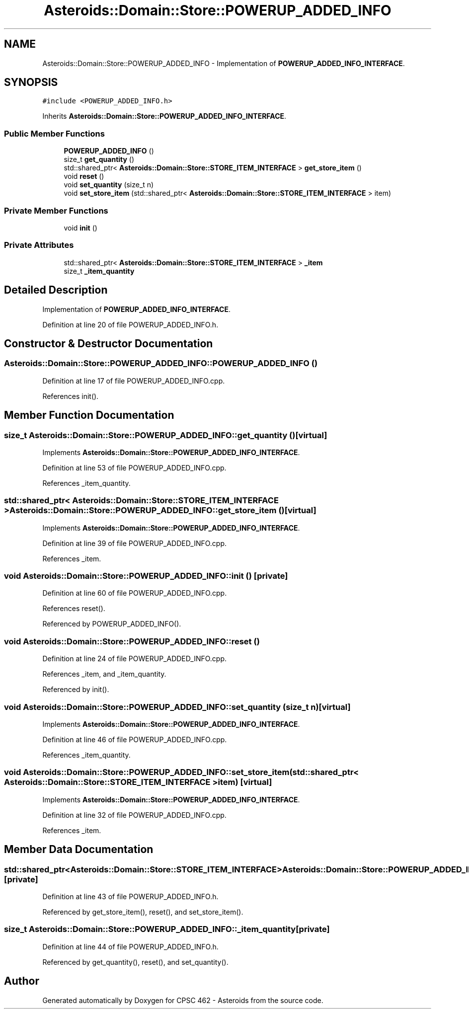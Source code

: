 .TH "Asteroids::Domain::Store::POWERUP_ADDED_INFO" 3 "Fri Dec 14 2018" "CPSC 462 - Asteroids" \" -*- nroff -*-
.ad l
.nh
.SH NAME
Asteroids::Domain::Store::POWERUP_ADDED_INFO \- Implementation of \fBPOWERUP_ADDED_INFO_INTERFACE\fP\&.  

.SH SYNOPSIS
.br
.PP
.PP
\fC#include <POWERUP_ADDED_INFO\&.h>\fP
.PP
Inherits \fBAsteroids::Domain::Store::POWERUP_ADDED_INFO_INTERFACE\fP\&.
.SS "Public Member Functions"

.in +1c
.ti -1c
.RI "\fBPOWERUP_ADDED_INFO\fP ()"
.br
.ti -1c
.RI "size_t \fBget_quantity\fP ()"
.br
.ti -1c
.RI "std::shared_ptr< \fBAsteroids::Domain::Store::STORE_ITEM_INTERFACE\fP > \fBget_store_item\fP ()"
.br
.ti -1c
.RI "void \fBreset\fP ()"
.br
.ti -1c
.RI "void \fBset_quantity\fP (size_t n)"
.br
.ti -1c
.RI "void \fBset_store_item\fP (std::shared_ptr< \fBAsteroids::Domain::Store::STORE_ITEM_INTERFACE\fP > item)"
.br
.in -1c
.SS "Private Member Functions"

.in +1c
.ti -1c
.RI "void \fBinit\fP ()"
.br
.in -1c
.SS "Private Attributes"

.in +1c
.ti -1c
.RI "std::shared_ptr< \fBAsteroids::Domain::Store::STORE_ITEM_INTERFACE\fP > \fB_item\fP"
.br
.ti -1c
.RI "size_t \fB_item_quantity\fP"
.br
.in -1c
.SH "Detailed Description"
.PP 
Implementation of \fBPOWERUP_ADDED_INFO_INTERFACE\fP\&. 
.PP
Definition at line 20 of file POWERUP_ADDED_INFO\&.h\&.
.SH "Constructor & Destructor Documentation"
.PP 
.SS "Asteroids::Domain::Store::POWERUP_ADDED_INFO::POWERUP_ADDED_INFO ()"

.PP
Definition at line 17 of file POWERUP_ADDED_INFO\&.cpp\&.
.PP
References init()\&.
.SH "Member Function Documentation"
.PP 
.SS "size_t Asteroids::Domain::Store::POWERUP_ADDED_INFO::get_quantity ()\fC [virtual]\fP"

.PP
Implements \fBAsteroids::Domain::Store::POWERUP_ADDED_INFO_INTERFACE\fP\&.
.PP
Definition at line 53 of file POWERUP_ADDED_INFO\&.cpp\&.
.PP
References _item_quantity\&.
.SS "std::shared_ptr< \fBAsteroids::Domain::Store::STORE_ITEM_INTERFACE\fP > Asteroids::Domain::Store::POWERUP_ADDED_INFO::get_store_item ()\fC [virtual]\fP"

.PP
Implements \fBAsteroids::Domain::Store::POWERUP_ADDED_INFO_INTERFACE\fP\&.
.PP
Definition at line 39 of file POWERUP_ADDED_INFO\&.cpp\&.
.PP
References _item\&.
.SS "void Asteroids::Domain::Store::POWERUP_ADDED_INFO::init ()\fC [private]\fP"

.PP
Definition at line 60 of file POWERUP_ADDED_INFO\&.cpp\&.
.PP
References reset()\&.
.PP
Referenced by POWERUP_ADDED_INFO()\&.
.SS "void Asteroids::Domain::Store::POWERUP_ADDED_INFO::reset ()"

.PP
Definition at line 24 of file POWERUP_ADDED_INFO\&.cpp\&.
.PP
References _item, and _item_quantity\&.
.PP
Referenced by init()\&.
.SS "void Asteroids::Domain::Store::POWERUP_ADDED_INFO::set_quantity (size_t n)\fC [virtual]\fP"

.PP
Implements \fBAsteroids::Domain::Store::POWERUP_ADDED_INFO_INTERFACE\fP\&.
.PP
Definition at line 46 of file POWERUP_ADDED_INFO\&.cpp\&.
.PP
References _item_quantity\&.
.SS "void Asteroids::Domain::Store::POWERUP_ADDED_INFO::set_store_item (std::shared_ptr< \fBAsteroids::Domain::Store::STORE_ITEM_INTERFACE\fP > item)\fC [virtual]\fP"

.PP
Implements \fBAsteroids::Domain::Store::POWERUP_ADDED_INFO_INTERFACE\fP\&.
.PP
Definition at line 32 of file POWERUP_ADDED_INFO\&.cpp\&.
.PP
References _item\&.
.SH "Member Data Documentation"
.PP 
.SS "std::shared_ptr<\fBAsteroids::Domain::Store::STORE_ITEM_INTERFACE\fP> Asteroids::Domain::Store::POWERUP_ADDED_INFO::_item\fC [private]\fP"

.PP
Definition at line 43 of file POWERUP_ADDED_INFO\&.h\&.
.PP
Referenced by get_store_item(), reset(), and set_store_item()\&.
.SS "size_t Asteroids::Domain::Store::POWERUP_ADDED_INFO::_item_quantity\fC [private]\fP"

.PP
Definition at line 44 of file POWERUP_ADDED_INFO\&.h\&.
.PP
Referenced by get_quantity(), reset(), and set_quantity()\&.

.SH "Author"
.PP 
Generated automatically by Doxygen for CPSC 462 - Asteroids from the source code\&.
